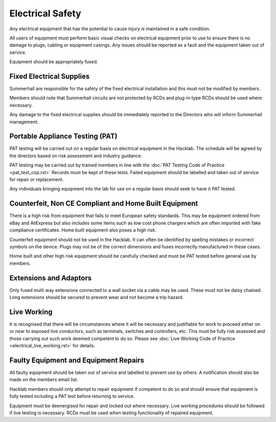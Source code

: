 Electrical Safety
=================

Any electrical equipment that has the potential to cause injury is maintained
in a safe condition.

All users of equipment must perform basic visual checks on electrical equipment
prior to use to ensure there is no damage to plugs, cabling or equipment
casings. Any issues should be reported as a fault and the equipment taken out
of service.

Equipment should be appropriately fused.

Fixed Electrical Supplies
-------------------------

Summerhall are responsible for the safety of the fixed electrical installation
and this must not be modified by members.

Members should note that Summerhall circuits are not protected by RCDs and
plug-in type RCDs should be used where necessary.

Any damage to the fixed electrical supplies should be immediately reported to
the Directors who will inform Summerhall management.

Portable Appliance Testing (PAT)
--------------------------------

PAT testing will be carried out on a regular basis on electrical equipment in
the Hacklab.  The schedule will be agreed by the directors based on risk
assessment and industry guidance.

PAT testing may be carried out by trained members in line with the :doc:`PAT
Testing Code of Practice <pat_test_cop.rst>` Records must be kept of these tests.
Failed equipment should be labelled and taken out of service for repair or
replacement.

Any individuals bringing equipment into the lab for use on a regular basis
should seek to have it PAT tested.

Counterfeit, Non CE Compliant and Home Built Equipment
------------------------------------------------------

There is a high risk from equipment that fails to meet European safety
standards.  This may be equipment ordered from eBay and AliExpress but also
includes some items such as low cost phone chargers which are often imported
with fake compliance certificates.  Home built equipment also poses a high
risk.

Counterfeit equipment should not be used in the Hacklab. It can often be
identified by spelling mistakes or incorrect symbols on the device. Plugs may
not be of the correct dimensions and fuses incorrectly manufactured in these
cases.

Home built and other high risk equipment should be carefully checked and must
be PAT tested before general use by members.

Extensions and Adaptors
-----------------------

Only fused multi way extensions connected to a wall socket via a cable may be
used. These must not be daisy chained. Long extensions should be secured to
prevent wear and not become a trip hazard.

Live Working
------------

It is recognised that there will be circumstances where it will be necessary
and justifiable for work to proceed either on or near to exposed live
conductors, such as terminals, switches and controllers, etc. This must be
fully risk assessed and those carrying out such work deemed competent to do
so. Please see :doc:`Live Working Code of Practice <electrical_live_working.rst>` for details.

Faulty Equipment and Equipment Repairs
--------------------------------------

All faulty equipment should be taken out of service and labelled to prevent
use by others. A notification should also be made on the members email list.

Hacklab members should only attempt to repair equipment if competent to do so
and should ensure that equipment is fully tested including a PAT test before
returning to service.

Equipment must be deenergised for repair and locked out where necessary. Live
working procedures should be followed if live testing is necessary. RCDs
must be used when testing functionality of repaired equipment.
